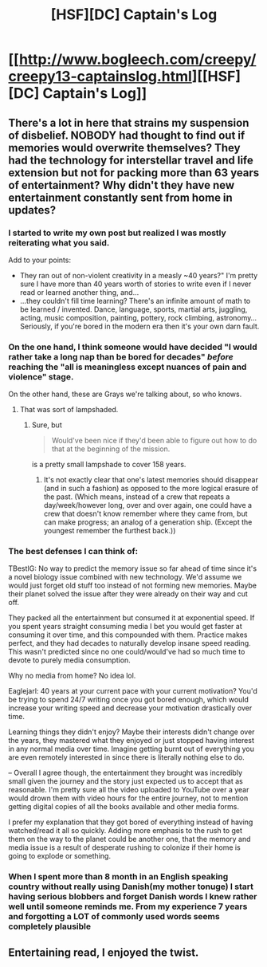 #+TITLE: [HSF][DC] Captain's Log

* [[http://www.bogleech.com/creepy/creepy13-captainslog.html][[HSF][DC] Captain's Log]]
:PROPERTIES:
:Author: bacontime
:Score: 17
:DateUnix: 1549175627.0
:DateShort: 2019-Feb-03
:END:

** There's a lot in here that strains my suspension of disbelief. NOBODY had thought to find out if memories would overwrite themselves? They had the technology for interstellar travel and life extension but not for packing more than 63 years of entertainment? Why didn't they have new entertainment constantly sent from home in updates?
:PROPERTIES:
:Author: TBestIG
:Score: 5
:DateUnix: 1549312378.0
:DateShort: 2019-Feb-05
:END:

*** I started to write my own post but realized I was mostly reiterating what you said.

Add to your points:

- They ran out of non-violent creativity in a measly ~40 years?" I'm pretty sure I have more than 40 years worth of stories to write even if I never read or learned another thing, and...
- ...they couldn't fill time learning? There's an infinite amount of math to be learned / invented. Dance, language, sports, martial arts, juggling, acting, music composition, painting, pottery, rock climbing, astronomy... Seriously, if you're bored in the modern era then it's your own darn fault.
:PROPERTIES:
:Author: eaglejarl
:Score: 5
:DateUnix: 1549320513.0
:DateShort: 2019-Feb-05
:END:


*** On the one hand, I think someone would have decided "I would rather take a long nap than be bored for decades" /before/ reaching the "all is meaningless except nuances of pain and violence" stage.

On the other hand, these are Grays we're talking about, so who knows.
:PROPERTIES:
:Author: gryfft
:Score: 3
:DateUnix: 1549313592.0
:DateShort: 2019-Feb-05
:END:

**** That was sort of lampshaded.
:PROPERTIES:
:Author: GeneralExtension
:Score: 1
:DateUnix: 1549343470.0
:DateShort: 2019-Feb-05
:END:

***** Sure, but

#+begin_quote
  Would've been nice if they'd been able to figure out how to do that at the beginning of the mission.
#+end_quote

is a pretty small lampshade to cover 158 years.
:PROPERTIES:
:Author: gryfft
:Score: 4
:DateUnix: 1549343949.0
:DateShort: 2019-Feb-05
:END:

****** It's not exactly clear that one's latest memories should disappear (and in such a fashion) as opposed to the more logical erasure of the past. (Which means, instead of a crew that repeats a day/week/however long, over and over again, one could have a crew that doesn't know remember where they came from, but can make progress; an analog of a generation ship. (Except the youngest remember the furthest back.))
:PROPERTIES:
:Author: GeneralExtension
:Score: 3
:DateUnix: 1549347119.0
:DateShort: 2019-Feb-05
:END:


*** The best defenses I can think of:

TBestIG: No way to predict the memory issue so far ahead of time since it's a novel biology issue combined with new technology. We'd assume we would just forget old stuff too instead of not forming new memories. Maybe their planet solved the issue after they were already on their way and cut off.

They packed all the entertainment but consumed it at exponential speed. If you spent years straight consuming media I bet you would get faster at consuming it over time, and this compounded with them. Practice makes perfect, and they had decades to naturally develop insane speed reading. This wasn't predicted since no one could/would've had so much time to devote to purely media consumption.

Why no media from home? No idea lol.

Eaglejarl: 40 years at your current pace with your current motivation? You'd be trying to spend 24/7 writing once you got bored enough, which would increase your writing speed and decrease your motivation drastically over time.

Learning things they didn't enjoy? Maybe their interests didn't change over the years, they mastered what they enjoyed or just stopped having interest in any normal media over time. Imagine getting burnt out of everything you are even remotely interested in since there is literally nothing else to do.

-- Overall I agree though, the entertainment they brought was incredibly small given the journey and the story just expected us to accept that as reasonable. I'm pretty sure all the video uploaded to YouTube over a year would drown them with video hours for the entire journey, not to mention getting digital copies of all the books available and other media forms.

I prefer my explanation that they got bored of everything instead of having watched/read it all so quickly. Adding more emphasis to the rush to get them on the way to the planet could be another one, that the memory and media issue is a result of desperate rushing to colonize if their home is going to explode or something.
:PROPERTIES:
:Author: RetardedWabbit
:Score: 2
:DateUnix: 1549350713.0
:DateShort: 2019-Feb-05
:END:


*** When I spent more than 8 month in an English speaking country without really using Danish(my mother tonuge) I start having serious blobbers and forget Danish words I knew rather well until someone reminds me. From my experience 7 years and forgotting a LOT of commonly used words seems completely plausible
:PROPERTIES:
:Author: Sonderjye
:Score: 1
:DateUnix: 1549594570.0
:DateShort: 2019-Feb-08
:END:


** Entertaining read, I enjoyed the twist.
:PROPERTIES:
:Author: wren42
:Score: 2
:DateUnix: 1549300857.0
:DateShort: 2019-Feb-04
:END:
